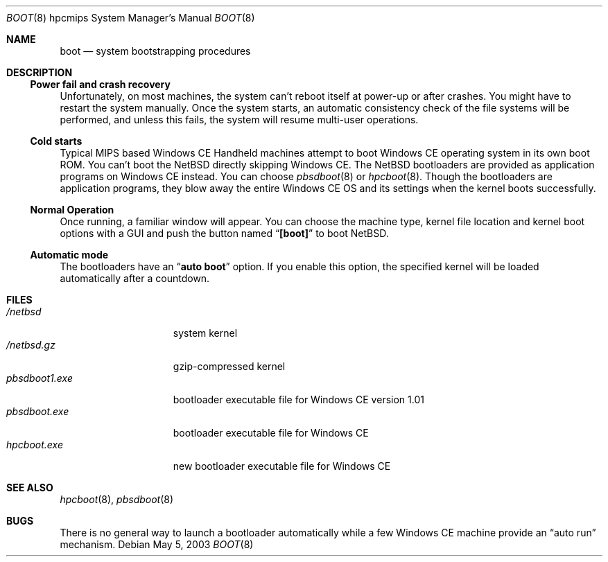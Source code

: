 .\"	$NetBSD: boot.8,v 1.3 2004/04/03 03:22:30 uwe Exp $
.Dd May 5, 2003
.Dt BOOT 8 hpcmips
.Os
.Sh NAME
.Nm boot
.Nd system bootstrapping procedures
.Sh DESCRIPTION
.\"
.Ss Power fail and crash recovery
.\"
Unfortunately, on most machines, the system can't reboot itself
at power-up or after crashes.
You might have to restart the system manually.
Once the system starts, an automatic consistency check of the file systems
will be performed,
and unless this fails, the system will resume multi-user operations.
.\"
.Ss Cold starts
.\"
Typical MIPS based Windows CE Handheld machines
attempt to boot Windows CE operating system in its own boot ROM.
You can't boot the
.Nx
directly skipping Windows CE.
The
.Nx
bootloaders are provided as application programs on Windows CE instead.
You can choose
.Xr pbsdboot 8
or
.Xr hpcboot 8 .
Though the bootloaders are application programs,
they blow away the entire Windows CE OS and its settings
when the kernel boots successfully.
.\"
.Ss Normal Operation
.\"
Once running, a familiar window will appear.
You can choose the machine type, kernel file location and kernel boot
options with a GUI and push the button named
.Dq Li [boot]
to boot
.Nx .
.\"
.Ss Automatic mode
.\"
The bootloaders have an
.Dq Li auto boot
option.
If you enable this option, the specified kernel will be loaded
automatically after a countdown.
.\"
.Sh FILES
.\"
.Bl -tag -width pbsdboot1.exe -compact
.It Pa /netbsd
system kernel
.It Pa /netbsd.gz
gzip-compressed kernel
.It Pa pbsdboot1.exe
bootloader executable file for Windows CE version 1.01
.It Pa pbsdboot.exe
bootloader executable file for Windows CE
.It Pa hpcboot.exe
new bootloader executable file for Windows CE
.El
.\"
.Sh SEE ALSO
.\"
.Xr hpcboot 8 ,
.Xr pbsdboot 8
.\"
.Sh BUGS
.\"
There is no general way to launch a bootloader automatically
while a few Windows CE machine provide an
.Dq auto run
mechanism.
